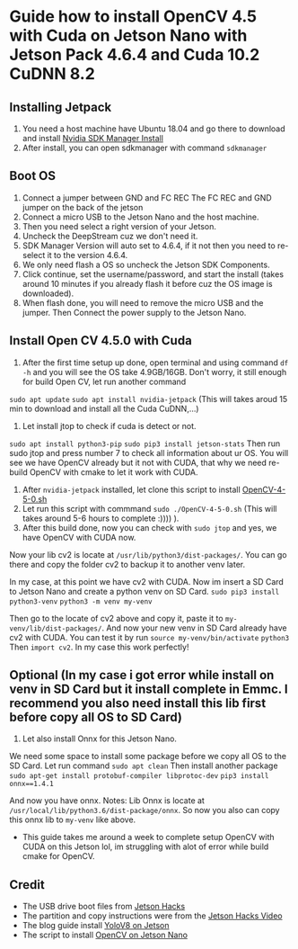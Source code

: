 # Jetson-nano-development-kit-install-opencv-cuda
* Guide how to install OpenCV 4.5 with Cuda on Jetson Nano with Jetson Pack 4.6.4 and Cuda 10.2 CuDNN 8.2
** Installing Jetpack
1. You need a host machine have Ubuntu 18.04 and go there to download and install [[https://developer.nvidia.com/embedded/jetpack][Nvidia SDK Manager Install]]
2. After install, you can open sdkmanager with command ~sdkmanager~

** Boot OS
1. Connect a jumper between GND and FC REC The FC REC and GND jumper on the back of the jetson
2. Connect a micro USB to the Jetson Nano and the host machine.
3. Then you need select a right version of your Jetson.
4. Uncheck the DeepStream cuz we don't need it.
5. SDK Manager Version will auto set to 4.6.4, if it not then you need to re-select it to the version 4.6.4.
6. We only need flash a OS so uncheck the Jetson SDK Components.
7. Click continue, set the username/password, and start the install (takes around 10 minutes if you already flash it before cuz the OS image is downloaded).
8. When flash done, you will need to remove the micro USB and the jumper. Then Connect the power supply to the Jetson Nano.

** Install Open CV 4.5.0 with Cuda
1. After the first time setup up done, open terminal and using command ~df -h~ and you will see the OS take 4.9GB/16GB. Don't worry, it still enough for build Open CV, let run another command
~sudo apt update~
~sudo apt install nvidia-jetpack~ (This will takes aroud 15 min to download and install all the Cuda CuDNN,...)
2. Let install jtop to check if cuda is detect or not.
~sudo apt install python3-pip~
~sudo pip3 install jetson-stats~
Then run sudo jtop and press number 7 to check all information about ur OS. You will see we have OpenCV already but it not with CUDA, that why we need re-build OpenCV with cmake to let it work with CUDA.
3. After ~nvidia-jetpack~ installed, let clone this script to install [[https://github.com/Qengineering/Install-OpenCV-Jetson-Nano/blob/main/OpenCV-4-5-0.sh][OpenCV-4-5-0.sh]]
4. Let run this script with commmand ~sudo ./OpenCV-4-5-0.sh~ (This will takes around 5-6 hours to complete :)))) ).
5. After this build done, now you can check with ~sudo jtop~ and yes, we have OpenCV with CUDA now.

Now your lib cv2 is locate at ~/usr/lib/python3/dist-packages/~. You can go there and copy the folder cv2 to backup it to another venv later.

In my case, at this point we have cv2 with CUDA. Now im insert a SD Card to Jetson Nano and create a python venv on SD Card.
~sudo pip3 install python3-venv~
~python3 -m venv my-venv~

Then go to the locate of cv2 above and copy it, paste it to ~my-venv/lib/dist-packages/~. And now your new venv in SD Card already have cv2 with CUDA.
You can test it by run
~source my-venv/bin/activate~
~python3~
Then ~import cv2~. In my case this work perfectly!

** Optional (In my case i got error while install on venv in SD Card but it install complete in Emmc. I recommend you also need install this lib first before copy all OS to SD Card)

1. Let also install Onnx for this Jetson Nano.
We need some space to install some package before we copy all OS to the SD Card. Let run command ~sudo apt clean~
Then install another package ~sudo apt-get install protobuf-compiler libprotoc-dev~
~pip3 install onnx==1.4.1~ 

And now you have onnx.
Notes: Lib Onnx is locate at ~/usr/local/lib/python3.6/dist-package/onnx~. So now you also can copy this onnx lib to ~my-venv~ like above.

 - This guide takes me around a week to complete setup OpenCV with CUDA on this Jetson lol, im struggling with alot of error while build cmake for OpenCV. 

** Credit
- The USB drive boot files from [[https://github.com/jetsonhacks/bootFromUSB][Jetson Hacks]]
- The partition and copy instructions were from the [[https://www.youtube.com/watch?v=53rRMr1IpWs&t=567s][Jetson Hacks Video]]
- The blog guide install [[https://github.com/EdwardoSunny/Jetson-Nano-YOLOv8-Setup/tree/main][YoloV8 on Jetson]] 
- The script to install [[https://github.com/Qengineering/Install-OpenCV-Jetson-Nano/tree/main][OpenCV on Jetson Nano]]

